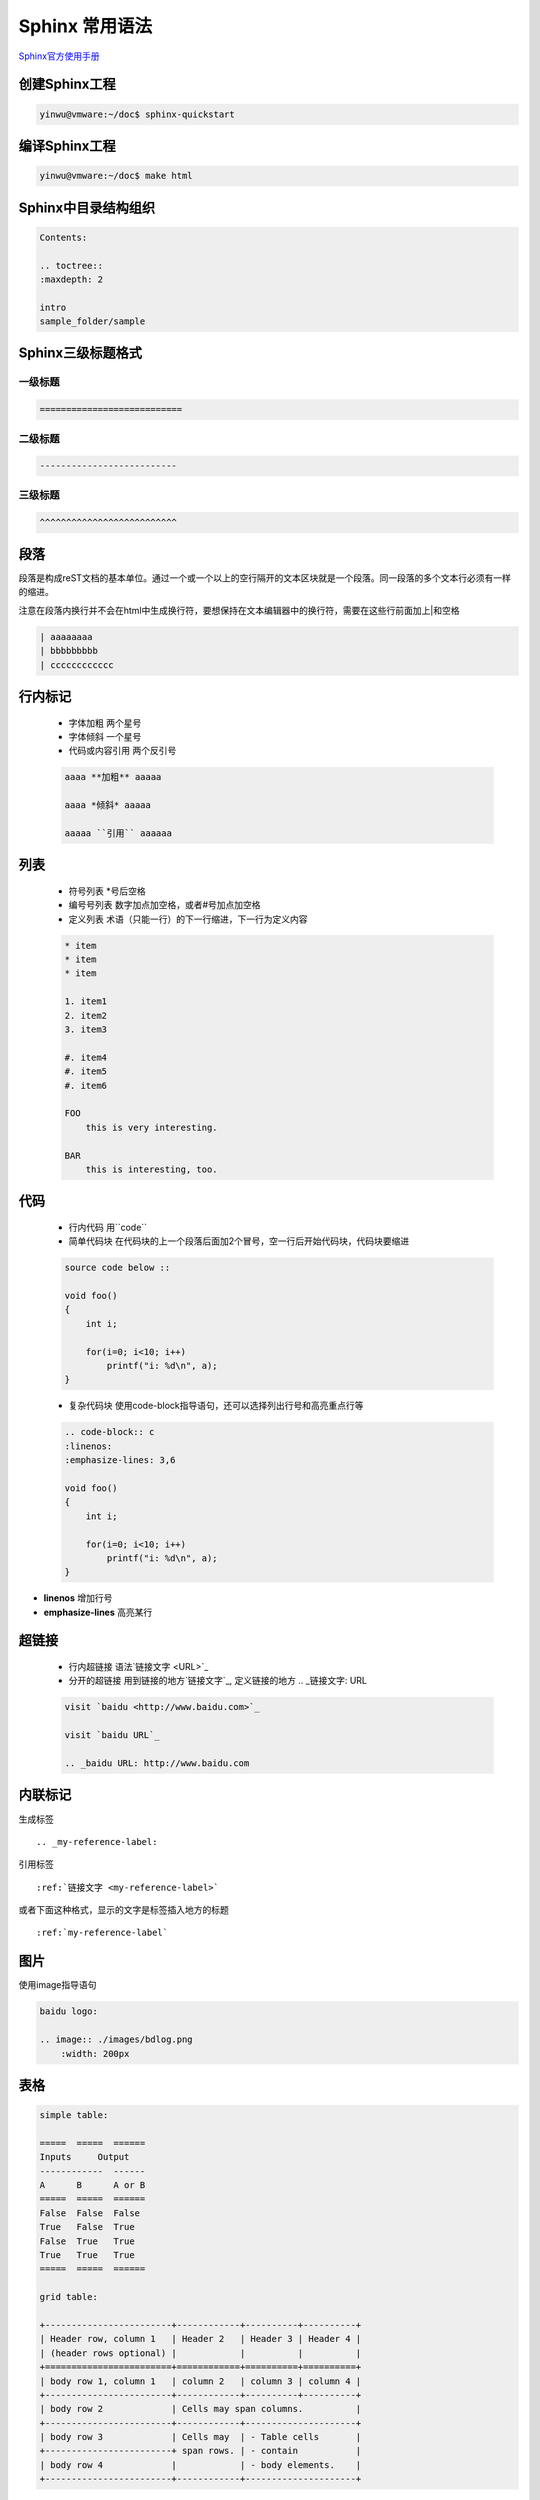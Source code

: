 Sphinx 常用语法
======================

`Sphinx官方使用手册 <http://zh-sphinx-doc.readthedocs.io/en/latest/index.html>`_


创建Sphinx工程
---------------------

.. code-block:: console

    yinwu@vmware:~/doc$ sphinx-quickstart

编译Sphinx工程
---------------------

.. code-block:: console

    yinwu@vmware:~/doc$ make html


Sphinx中目录结构组织
------------------------

.. code-block:: console

    Contents:                                                          
                                                                    
    .. toctree::                                                       
    :maxdepth: 2                                                    
                                                                    
    intro                                                           
    sample_folder/sample 

Sphinx三级标题格式
------------------------

一级标题
^^^^^^^^^^

.. code-block:: console

    ===========================

二级标题
^^^^^^^^^^^

.. code-block:: console

    --------------------------

三级标题
^^^^^^^^^^^
    
.. code-block:: console

    ^^^^^^^^^^^^^^^^^^^^^^^^^^

段落
-------

段落是构成reST文档的基本单位。通过一个或一个以上的空行隔开的文本区块就是一个段落。同一段落的多个文本行必须有一样的缩进。

注意在段落内换行并不会在html中生成换行符，要想保持在文本编辑器中的换行符，需要在这些行前面加上|和空格

.. code-block:: console

    | aaaaaaaa                                                      
    | bbbbbbbbb                                                     
    | cccccccccccc


行内标记
----------

    * 字体加粗 两个星号
    * 字体倾斜 一个星号
    * 代码或内容引用 两个反引号

    .. code-block:: console

        aaaa **加粗** aaaaa                                                
                                                                        
        aaaa *倾斜* aaaaa                                                  
                                                                        
        aaaaa ``引用`` aaaaaa


列表
-------


    * 符号列表 \*号后空格
    * 编号号列表 数字加点加空格，或者#号加点加空格
    * 定义列表 术语（只能一行）的下一行缩进，下一行为定义内容

    .. code-block:: console

        * item                                                          
        * item                                                          
        * item                                                          
                                                                        
        1. item1                                                        
        2. item2                                                        
        3. item3                                                        
                                                                        
        #. item4                                                        
        #. item5                                                        
        #. item6                                                        
                                                                        
        FOO                                                             
            this is very interesting.                                   
                                                                        
        BAR                                                             
            this is interesting, too.


代码
-------
    * 行内代码 用``code``
    * 简单代码块 在代码块的上一个段落后面加2个冒号，空一行后开始代码块，代码块要缩进

    .. code-block:: console

        source code below ::                                             
                                                                
        void foo()                                                  
        {                                                           
            int i;                                                  
                                                                    
            for(i=0; i<10; i++)                                     
                printf("i: %d\n", a);                               
        }

    * 复杂代码块 使用code-block指导语句，还可以选择列出行号和高亮重点行等

    .. code-block:: console

        .. code-block:: c                                               
        :linenos:                                                   
        :emphasize-lines: 3,6                                       
                                                                    
        void foo()                                                  
        {                                                                                            
            int i;                                                  
                                                                    
            for(i=0; i<10; i++)                                     
                printf("i: %d\n", a);                               
        } 


* **linenos** 增加行号
* **emphasize-lines** 高亮某行


超链接
---------

    * 行内超链接 语法`链接文字 <URL>`_
    * 分开的超链接 用到链接的地方`链接文字`_, 定义链接的地方 .. _链接文字: URL

    .. code-block:: console

        visit `baidu <http://www.baidu.com>`_                           
                                                                    
        visit `baidu URL`_                                              
                                                                    
        .. _baidu URL: http://www.baidu.com


内联标记
-------------

生成标签 ::

    .. _my-reference-label:

引用标签 ::

    :ref:`链接文字 <my-reference-label>`

或者下面这种格式，显示的文字是标签插入地方的标题 ::

    :ref:`my-reference-label`

图片
---------

使用image指导语句

.. code-block:: console

    baidu logo:                                                     
                                                                
    .. image:: ./images/bdlog.png                                   
        :width: 200px 


表格
------

.. code-block:: console

    simple table:                                                   
                                                                    
    =====  =====  ======                                            
    Inputs     Output                                            
    ------------  ------                                            
    A      B      A or B                                            
    =====  =====  ======                                            
    False  False  False                                             
    True   False  True                                                                               
    False  True   True                                              
    True   True   True                                              
    =====  =====  ======                                            
                                                                    
    grid table: 
                                                                
    +------------------------+------------+----------+----------+   
    | Header row, column 1   | Header 2   | Header 3 | Header 4 |   
    | (header rows optional) |            |          |          |   
    +========================+============+==========+==========+   
    | body row 1, column 1   | column 2   | column 3 | column 4 |   
    +------------------------+------------+----------+----------+   
    | body row 2             | Cells may span columns.          |   
    +------------------------+------------+---------------------+   
    | body row 3             | Cells may  | - Table cells       |   
    +------------------------+ span rows. | - contain           |   
    | body row 4             |            | - body elements.    |   
    +------------------------+------------+---------------------+


引用
-------

.. code-block:: console

    The evidence is provided by [Reference]_ that is not discussed.                     
                                                                    
    .. [Reference] 《the book name》

脚注
-------

.. code-block:: console

    this is already discussed in [#f1] and [#f2].

    .. [#f1] the name of book1
    .. [#f2] the name of book2

